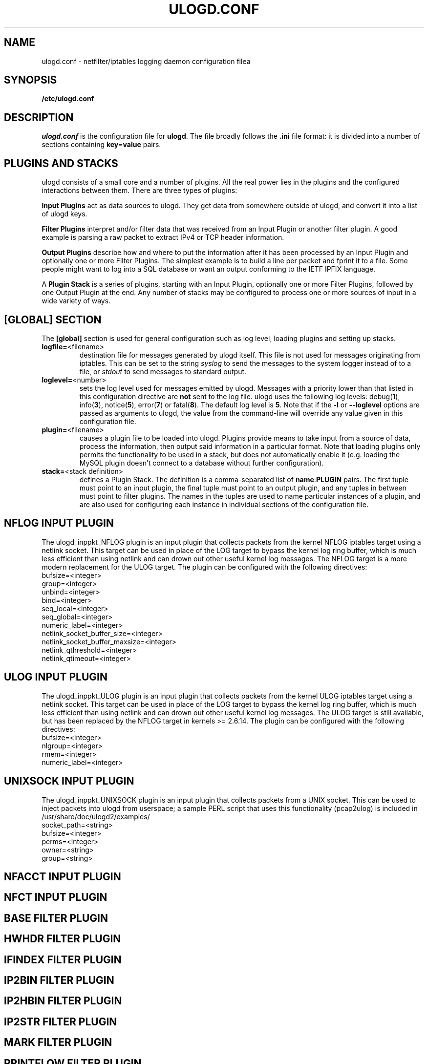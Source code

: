 .\"                                      Hey, EMACS: -*- nroff -*-
.\" First parameter, NAME, should be all caps
.\" Second parameter, SECTION, should be 1-8, maybe w/ subsection
.\" other parameters are allowed: see man(7), man(1)
.TH ULOGD.CONF 5 "May 25, 2013" "Linux Netfilter"
.\" Please adjust this date whenever revising the manpage.
.\"
.\" Some roff macros, for reference:
.\" .nh        disable hyphenation
.\" .hy        enable hyphenation
.\" .ad l      left justify
.\" .ad b      justify to both left and right margins
.\" .nf        disable filling
.\" .fi        enable filling
.\" .br        insert line break
.\" .sp <n>    insert n+1 empty lines
.\" for manpage-specific macros, see man(7)
.SH NAME
ulogd.conf \- netfilter/iptables logging daemon configuration filea

.SH SYNOPSIS
.B /etc/ulogd.conf

.SH DESCRIPTION
.I ulogd.conf
is the configuration file for
.BR ulogd .
The file broadly follows the
.B .ini
file format: it is divided into a number of sections containing
.BR key = value
pairs.

.SH "PLUGINS AND STACKS"
ulogd consists of a small core and a number of plugins. All the real power lies
in the plugins and the configured interactions between them. There are three
types of plugins:
.P
.B Input Plugins
act as data sources to ulogd. They get data from somewhere outside of ulogd, and
convert it into a list of ulogd keys.
.P
.B Filter Plugins
interpret and/or filter data that was received from an Input Plugin or another
filter plugin. A good example is parsing a raw packet to extract IPv4 or TCP
header information.
.P
.B Output Plugins
describe how and where to put the information after it has been processed by an
Input Plugin and optionally one or more Filter Plugins. The simplest example is
to build a line per packet and fprint it to a file. Some people might want to
log into a SQL database or want an output conforming to the IETF IPFIX language.
.P
A
.B Plugin Stack
is a series of plugins, starting with an Input Plugin, optionally
one or more Filter Plugins, followed by one Output Plugin at the end. Any number
of stacks may be configured to process one or more sources of input in a wide
variety of ways.

.SH "[GLOBAL] SECTION"
The
.B [global]
section is used for general configuration such as log level, loading plugins and
setting up stacks.
.IP \fBlogfile=\f1<filename>
destination file for messages generated by ulogd itself. This file is not used
for messages originating from iptables. This can be set to the string
.I syslog
to send the messages to the system logger instead of to a file, or
.I stdout
to send messages to standard output.
.IP \fBloglevel=\f1<number>
sets the log level used for messages emitted by ulogd. Messages with a priority
lower than that listed in this configuration directive are
.B not
sent to the log file. ulogd uses the following log levels:
.RB "debug(" 1 "), info(" 3 "), notice(" 5 "), error(" 7 ") or fatal(" 8 ")."
The default log level is
.BR 5 .
Note that if the
.BR -l " or " --loglevel
options are passed as arguments to ulogd, the value from the command-line will
override any value given in this configuration file.
.IP \fBplugin=\f1<filename>
causes a plugin file to be loaded into ulogd. Plugins provide means to take
input from a source of data, process the information, then output said
information in a particular format. Note that loading plugins only permits the
functionality to be used in a stack, but does not automatically enable it
(e.g. loading the MySQL plugin doesn't connect to a database without further
configuration).
.IP "\fBstack=\f1<stack definition>"
defines a Plugin Stack. The definition is a comma-separated list of
.BR name : PLUGIN
pairs. The first tuple must point to an input plugin, the final tuple must point
to an output plugin, and any tuples in between must point to filter plugins. The
names in the tuples are used to name particular instances of a plugin, and are
also used for configuring each instance in individual sections of the
configuration file.

.SH "NFLOG INPUT PLUGIN"
The ulogd_inppkt_NFLOG plugin is an input plugin that collects packets from the
kernel NFLOG iptables target using a netlink socket. This target can be used in
place of the LOG target to bypass the kernel log ring buffer, which is much less
efficient than using netlink and can drown out other useful kernel log messages.
The NFLOG target is a more modern replacement for the ULOG target. The plugin
can be configured with the following directives:
.IP bufsize=<integer>
.IP group=<integer>
.IP unbind=<integer>
.IP bind=<integer>
.IP seq_local=<integer>
.IP seq_global=<integer>
.IP numeric_label=<integer>
.IP netlink_socket_buffer_size=<integer>
.IP netlink_socket_buffer_maxsize=<integer>
.IP netlink_qthreshold=<integer>
.IP netlink_qtimeout=<integer>

.SH "ULOG INPUT PLUGIN"
The ulogd_inppkt_ULOG plugin is an input plugin that collects packets from the
kernel ULOG iptables target using a netlink socket. This target can be used in
place of the LOG target to bypass the kernel log ring buffer, which is much less
efficient than using netlink and can drown out other useful kernel log messages.
The ULOG target is still available, but has been replaced by the NFLOG target
in kernels >= 2.6.14. The plugin can be configured with the following
directives:
.IP bufsize=<integer>
.IP nlgroup=<integer>
.IP rmem=<integer>
.IP numeric_label=<integer>

.SH "UNIXSOCK INPUT PLUGIN"
The ulogd_inppkt_UNIXSOCK plugin is an input plugin that collects packets from a
UNIX socket. This can be used to inject packets into ulogd from userspace; a
sample PERL script that uses this functionality (pcap2ulog) is included in
/usr/share/doc/ulogd2/examples/
.IP socket_path=<string>
.IP bufsize=<integer>
.IP perms=<integer>
.IP owner=<string>
.IP group=<string>

.SH "NFACCT INPUT PLUGIN"

.SH "NFCT INPUT PLUGIN"

.SH "BASE FILTER PLUGIN"

.SH "HWHDR FILTER PLUGIN"

.SH "IFINDEX FILTER PLUGIN"

.SH "IP2BIN FILTER PLUGIN"

.SH "IP2HBIN FILTER PLUGIN"

.SH "IP2STR FILTER PLUGIN"

.SH "MARK FILTER PLUGIN"

.SH "PRINTFLOW FILTER PLUGIN"

.SH "PRINTPKT FILTER PLUGIN"

.SH "PWSNIFF FILTER PLUGIN"

.SH "GPRINT OUTPUT PLUGIN"

.SH "GRAPHITE OUTPUT PLUGIN"

.SH "LOGEMU OUTPUT PLUGIN"

.SH "NACCT OUTPUT PLUGIN"

.SH "OPRINT OUTPUT PLUGIN"

.SH "SYSLOG OUTPUT PLUGIN"

.SH "XML OUTPUT PLUGIN"

.SH EXAMPLES

.SH FILES
.I /etc/ulogd.conf
.br
.I /usr/sbin/ulogd

.SH SEE ALSO
.BR ulogd (8)
.br
There is more documentation about the daemon and the database plugins
(including examples) in the directories
.nf 
.br 
.I /usr/share/doc/ulogd 
.br 
.fi
.I /usr/share/doc/ulogd-mysql
and
.nf 
.br
.I /usr/share/doc/ulogd-pgsql

.SH AUTHOR
This manual page was written by Chris Boot <bootc@bootc.net>, for the Debian
GNU/Linux system (but may be used by others).
